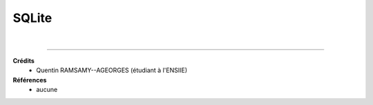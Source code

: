 .. _sqlite:

================================
SQLite
================================



|

-----

**Crédits**
	* Quentin RAMSAMY--AGEORGES (étudiant à l'ENSIIE)

**Références**
	* aucune